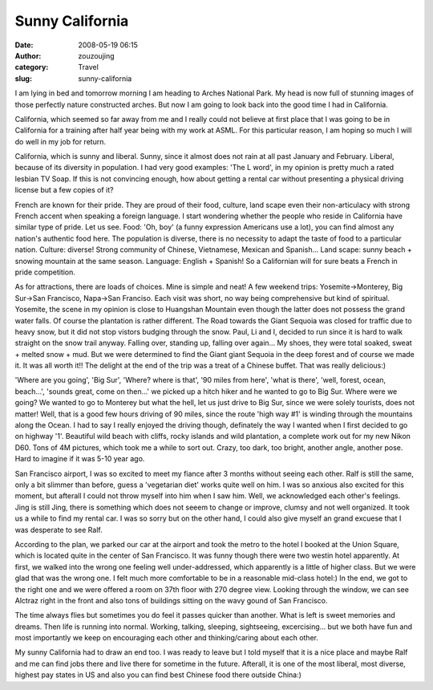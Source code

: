 Sunny California
################
:date: 2008-05-19 06:15
:author: zouzoujing
:category: Travel
:slug: sunny-california

I am lying in bed and tomorrow morning I am heading to Arches National
Park. My head is now full of stunning images of those perfectly nature
constructed arches. But now I am going to look back into the good time I
had in California.

California, which seemed so far away from me and I really could not
believe at first place that I was going to be in California for a
training after half year being with my work at ASML. For this particular
reason, I am hoping so much I will do well in my job for return.

California, which is sunny and liberal. Sunny, since it almost does not
rain at all past January and February. Liberal, because of its diversity
in population. I had very good examples: 'The L word', in my opinion is
pretty much a rated lesbian TV Soap. If this is not convincing enough,
how about getting a rental car without presenting a physical driving
license but a few copies of it?

French are known for their pride. They are proud of their food, culture,
land scape even their non-articulacy with strong French accent when
speaking a foreign language. I start wondering whether the people who
reside in California have similar type of pride. Let us see. Food: 'Oh,
boy' (a funny expression Americans use a lot), you can find almost any
nation's authentic food here. The population is diverse, there is no
necessity to adapt the taste of food to a particular nation. Culture:
diverse! Strong community of Chinese, Vietnamese, Mexican and Spanish...
Land scape: sunny beach + snowing mountain at the same season. Language:
English + Spanish! So a Californian will for sure beats a French in
pride competition.

As for attractions, there are loads of choices. Mine is simple and neat!
A few weekend trips: Yosemite->Monterey, Big Sur->San Francisco,
Napa->San Franciso. Each visit was short, no way being comprehensive but
kind of spiritual. Yosemite, the scene in my opinion is close to
Huangshan Mountain even though the latter does not possess the grand
water falls. Of course the plantation is rather different. The Road
towards the Giant Sequoia was closed for traffic due to heavy snow, but
it did not stop vistors budging through the snow. Paul, Li and I,
decided to run since it is hard to walk straight on the snow trail
anyway. Falling over, standing up, falling over again... My shoes, they
were total soaked, sweat + melted snow + mud. But we were determined to
find the Giant giant Sequoia in the deep forest and of course we made
it. It was all worth it!! The delight at the end of the trip was a treat
of a Chinese buffet. That was really delicious:)

'Where are you going', 'Big Sur', 'Where? where is that', '90 miles from
here', 'what is there', 'well, forest, ocean, beach...', 'sounds great,
come on then...' we picked up a hitch hiker and he wanted to go to Big
Sur. Where were we going? We wanted to go to Monterey but what the hell,
let us just drive to Big Sur, since we were solely tourists, does not
matter! Well, that is a good few hours driving of 90 miles, since the
route 'high way #1' is winding through the mountains along the Ocean. I
had to say I really enjoyed the driving though, definately the way I
wanted when I first decided to go on highway '1'. Beautiful wild beach
with cliffs, rocky islands and wild plantation, a complete work out for
my new Nikon D60. Tons of 4M pictures, which took me a while to sort
out. Crazy, too dark, too bright, another angle, another pose. Hard to
imagine if it was 5-10 year ago.

San Francisco airport, I was so excited to meet my fiance after 3 months
without seeing each other. Ralf is still the same, only a bit slimmer
than before, guess a 'vegetarian diet' works quite well on him. I was so
anxious also excited for this moment, but afterall I could not throw
myself into him when I saw him. Well, we acknowledged each other's
feelings. Jing is still Jing, there is something which does not seeem to
change or improve, clumsy and not well organized. It took us a while to
find my rental car. I was so sorry but on the other hand, I could also
give myself an grand excuese that I was desperate to see Ralf.

According to the plan, we parked our car at the airport and took the
metro to the hotel I booked at the Union Square, which is located quite
in the center of San Francisco. It was funny though there were two
westin hotel apparently. At first, we walked into the wrong one feeling
well under-addressed, which apparently is a little of higher class. But
we were glad that was the wrong one. I felt much more comfortable to be
in a reasonable mid-class hotel:) In the end, we got to the right one
and we were offered a room on 37th floor with 270 degree view. Looking
through the window, we can see Alctraz right in the front and also tons
of buildings sitting on the wavy gound of San Francisco.

The time always flies but sometimes you do feel it passes quicker than
another. What is left is sweet memories and dreams. Then life is running
into normal. Working, talking, sleeping, sightseeing, excercising... but
we both have fun and most importantly we keep on encouraging each other
and thinking/caring about each other.

My sunny California had to draw an end too. I was ready to leave but I
told myself that it is a nice place and maybe Ralf and me can find jobs
there and live there for sometime in the future. Afterall, it is one of
the most liberal, most diverse, highest pay states in US and also you
can find best Chinese food there outside China:)
